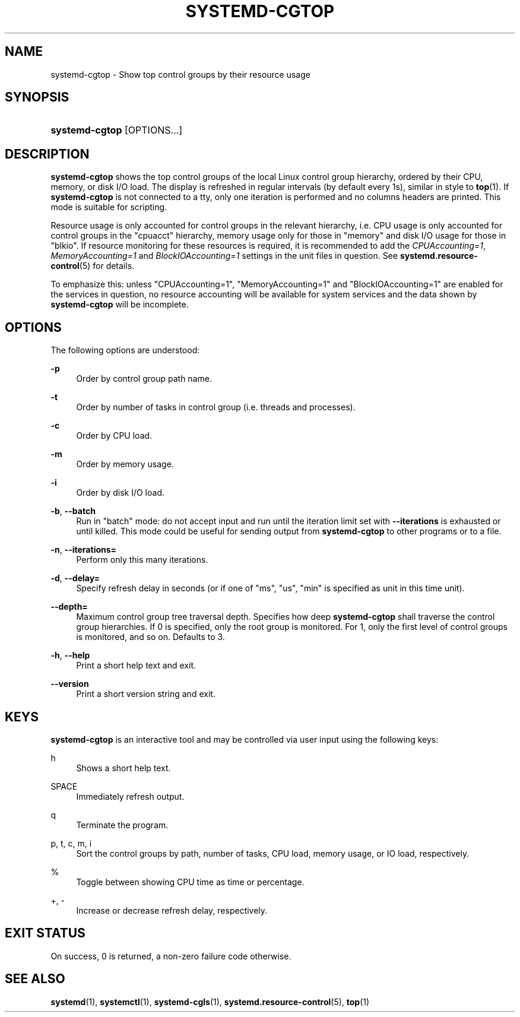 '\" t
.TH "SYSTEMD\-CGTOP" "1" "" "systemd 211" "systemd-cgtop"
.\" -----------------------------------------------------------------
.\" * Define some portability stuff
.\" -----------------------------------------------------------------
.\" ~~~~~~~~~~~~~~~~~~~~~~~~~~~~~~~~~~~~~~~~~~~~~~~~~~~~~~~~~~~~~~~~~
.\" http://bugs.debian.org/507673
.\" http://lists.gnu.org/archive/html/groff/2009-02/msg00013.html
.\" ~~~~~~~~~~~~~~~~~~~~~~~~~~~~~~~~~~~~~~~~~~~~~~~~~~~~~~~~~~~~~~~~~
.ie \n(.g .ds Aq \(aq
.el       .ds Aq '
.\" -----------------------------------------------------------------
.\" * set default formatting
.\" -----------------------------------------------------------------
.\" disable hyphenation
.nh
.\" disable justification (adjust text to left margin only)
.ad l
.\" -----------------------------------------------------------------
.\" * MAIN CONTENT STARTS HERE *
.\" -----------------------------------------------------------------
.SH "NAME"
systemd-cgtop \- Show top control groups by their resource usage
.SH "SYNOPSIS"
.HP \w'\fBsystemd\-cgtop\fR\ 'u
\fBsystemd\-cgtop\fR [OPTIONS...]
.SH "DESCRIPTION"
.PP
\fBsystemd\-cgtop\fR
shows the top control groups of the local Linux control group hierarchy, ordered by their CPU, memory, or disk I/O load\&. The display is refreshed in regular intervals (by default every 1s), similar in style to
\fBtop\fR(1)\&. If
\fBsystemd\-cgtop\fR
is not connected to a tty, only one iteration is performed and no columns headers are printed\&. This mode is suitable for scripting\&.
.PP
Resource usage is only accounted for control groups in the relevant hierarchy, i\&.e\&. CPU usage is only accounted for control groups in the
"cpuacct"
hierarchy, memory usage only for those in
"memory"
and disk I/O usage for those in
"blkio"\&. If resource monitoring for these resources is required, it is recommended to add the
\fICPUAccounting=1\fR,
\fIMemoryAccounting=1\fR
and
\fIBlockIOAccounting=1\fR
settings in the unit files in question\&. See
\fBsystemd.resource-control\fR(5)
for details\&.
.PP
To emphasize this: unless
"CPUAccounting=1",
"MemoryAccounting=1"
and
"BlockIOAccounting=1"
are enabled for the services in question, no resource accounting will be available for system services and the data shown by
\fBsystemd\-cgtop\fR
will be incomplete\&.
.SH "OPTIONS"
.PP
The following options are understood:
.PP
\fB\-p\fR
.RS 4
Order by control group path name\&.
.RE
.PP
\fB\-t\fR
.RS 4
Order by number of tasks in control group (i\&.e\&. threads and processes)\&.
.RE
.PP
\fB\-c\fR
.RS 4
Order by CPU load\&.
.RE
.PP
\fB\-m\fR
.RS 4
Order by memory usage\&.
.RE
.PP
\fB\-i\fR
.RS 4
Order by disk I/O load\&.
.RE
.PP
\fB\-b\fR, \fB\-\-batch\fR
.RS 4
Run in "batch" mode: do not accept input and run until the iteration limit set with
\fB\-\-iterations\fR
is exhausted or until killed\&. This mode could be useful for sending output from
\fBsystemd\-cgtop\fR
to other programs or to a file\&.
.RE
.PP
\fB\-n\fR, \fB\-\-iterations=\fR
.RS 4
Perform only this many iterations\&.
.RE
.PP
\fB\-d\fR, \fB\-\-delay=\fR
.RS 4
Specify refresh delay in seconds (or if one of
"ms",
"us",
"min"
is specified as unit in this time unit)\&.
.RE
.PP
\fB\-\-depth=\fR
.RS 4
Maximum control group tree traversal depth\&. Specifies how deep
\fBsystemd\-cgtop\fR
shall traverse the control group hierarchies\&. If 0 is specified, only the root group is monitored\&. For 1, only the first level of control groups is monitored, and so on\&. Defaults to 3\&.
.RE
.PP
\fB\-h\fR, \fB\-\-help\fR
.RS 4
Print a short help text and exit\&.
.RE
.PP
\fB\-\-version\fR
.RS 4
Print a short version string and exit\&.
.RE
.SH "KEYS"
.PP
\fBsystemd\-cgtop\fR
is an interactive tool and may be controlled via user input using the following keys:
.PP
h
.RS 4
Shows a short help text\&.
.RE
.PP
SPACE
.RS 4
Immediately refresh output\&.
.RE
.PP
q
.RS 4
Terminate the program\&.
.RE
.PP
p, t, c, m, i
.RS 4
Sort the control groups by path, number of tasks, CPU load, memory usage, or IO load, respectively\&.
.RE
.PP
%
.RS 4
Toggle between showing CPU time as time or percentage\&.
.RE
.PP
+, \-
.RS 4
Increase or decrease refresh delay, respectively\&.
.RE
.SH "EXIT STATUS"
.PP
On success, 0 is returned, a non\-zero failure code otherwise\&.
.SH "SEE ALSO"
.PP

\fBsystemd\fR(1),
\fBsystemctl\fR(1),
\fBsystemd-cgls\fR(1),
\fBsystemd.resource-control\fR(5),
\fBtop\fR(1)
